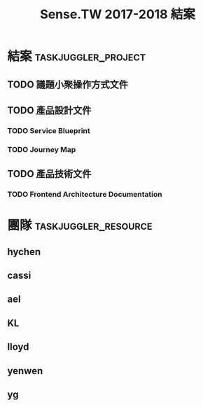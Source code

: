 #+TITLE: Sense.TW 2017-2018 結案
#+COLUMNS: %70ITEM(Tasks) %Efforts
* 結案                                                            :taskjuggler_project:
  :PROPERTIES:
  :Start:    2018-11-20
  :END:
** TODO 議題小聚操作方式文件
   SCHEDULED: <2018-12-05 Wed> DEADLINE: <2018-12-11 Tue>
   :PROPERTIES:
   :allocate: lloyd
   :start: 2018-12-05
   :end: 2018-12-11
   :END:
** TODO 產品設計文件
*** TODO Service Blueprint
    :PROPERTIES:
    :task_id:  service_blueprint
    :start: 2018-12-05
    :allocate: KL
    :duration: 2d
    :issue: https://github.com/SenseTW/sensetw/issues/385
    :END:
*** TODO Journey Map
    :PROPERTIES:
    :allocate: KL
    :start: 2018-12-10
    :duration: 3d
    :issue:    https://github.com/SenseTW/sensetw/issues/386
    :depends:  service_blueprint
    :END:
** TODO 產品技術文件
*** TODO Frontend Architecture Documentation
    :PROPERTIES:
    :allocate: cassi
    :start: 2018-12-05
    :duration: 6d
    :issue: https://github.com/SenseTW/sensetw/issues/394
    :END:
* 團隊                                                 :taskjuggler_resource:
** hychen
   :PROPERTIES:
   :resource_id: hychen
   :limits: { dailymax 8h weeklymax 40h }
   :END:
** cassi
   :PROPERTIES:
   :resource_id: cassi
   :limits: { dailymax 8h weeklymax 40h }
   :END:
** ael
   :PROPERTIES:
   :resource_id: ael
   :limits: { dailymax 8h weeklymax 40h }
   :END:
** KL
   :PROPERTIES:
   :resource_id: KL
   :limits: { dailymax 8h weeklymax 40h }
   :END:
** lloyd
   :PROPERTIES:
   :resource_id: lloyd
   :limits: { dailymax 8h weeklymax 16h }
   :END:
** yenwen
   :PROPERTIES:
   :resource_id: yenweng
   :limits: { dailymax 8h monthlymax 5.5d }
   :END:
** yg
   :PROPERTIES:
   :resource_id: yg
   :limits: { dailymax 8h weeklymax 16h monthlymax 8d }
   :END:
